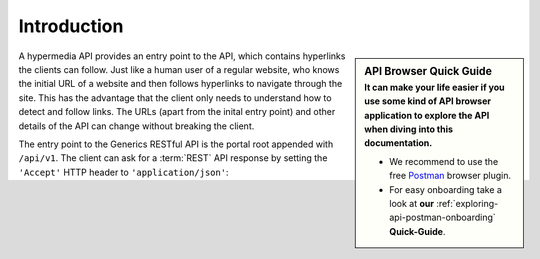 Introduction
============

.. sidebar:: API Browser Quick Guide
    :subtitle: **It can make your life easier** if you use some kind of **API browser application** to **explore the API** when diving into this documentation.

    * We recommend to use the free `Postman <http://www.getpostman.com/>`_ browser plugin.
    * For easy onboarding take a look at **our** :ref:`exploring-api-postman-onboarding` **Quick-Guide**.

A hypermedia API provides an entry point to the API, which contains hyperlinks the clients can follow.
Just like a human user of a regular website, who knows the initial URL of a website and then follows hyperlinks to navigate through the site.
This has the advantage that the client only needs to understand how to detect and follow links.
The URLs (apart from the inital entry point) and other details of the API can change without breaking the client.

The entry point to the Generics RESTful API is the portal root appended with ``/api/v1``.
The client can ask for a :term:`REST` API response by setting the ``'Accept'`` HTTP header to ``'application/json'``:
